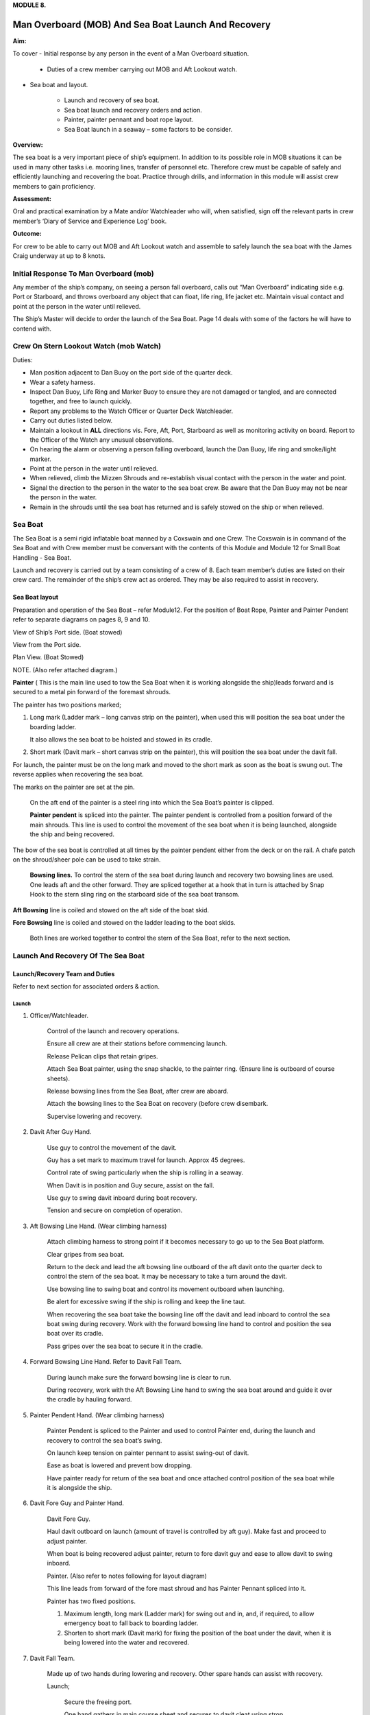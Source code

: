 **MODULE 8.**

****************************************************
Man Overboard (MOB) And Sea Boat Launch And Recovery
****************************************************

**Aim:**

To cover - Initial response by any person in the event of a Man
Overboard situation.

    - Duties of a crew member carrying out MOB and Aft Lookout watch.

- Sea boat and layout.

    - Launch and recovery of sea boat.

    - Sea boat launch and recovery orders and action.

    - Painter, painter pennant and boat rope layout.

    - Sea Boat launch in a seaway – some factors to be consider.

**Overview:**

The sea boat is a very important piece of ship’s equipment. In addition
to its possible role in MOB situations it can be used in many other
tasks i.e. mooring lines, transfer of personnel etc. Therefore crew must
be capable of safely and efficiently launching and recovering the boat.
Practice through drills, and information in this module will assist crew
members to gain proficiency.

**Assessment:**

Oral and practical examination by a Mate and/or Watchleader who will,
when satisfied, sign off the relevant parts in crew member’s ‘Diary of
Service and Experience Log’ book.

**Outcome:**

For crew to be able to carry out MOB and Aft Lookout watch and assemble
to safely launch the sea boat with the James Craig underway at up to 8
knots.


Initial Response To Man Overboard (mob)
=======================================

Any member of the ship’s company, on seeing a person fall overboard,
calls out “Man Overboard” indicating side e.g. Port or Starboard, and
throws overboard any object that can float, life ring, life jacket etc.
Maintain visual contact and point at the person in the water until
relieved.

The Ship’s Master will decide to order the launch of the Sea Boat. Page
14 deals with some of the factors he will have to contend with.


Crew On Stern Lookout Watch (mob Watch)
=======================================


Duties:

- Man position adjacent to Dan Buoy on the port side of the
  quarter deck.

- Wear a safety harness.

-  Inspect Dan Buoy, Life Ring and Marker Buoy to ensure they are not
   damaged or tangled, and are connected together, and free to launch
   quickly.

-  Report any problems to the Watch Officer or Quarter Deck Watchleader.

-  Carry out duties listed below.

-  Maintain a lookout in **ALL** directions vis. Fore, Aft, Port,
   Starboard as well as monitoring activity on board. Report to the
   Officer of the Watch any unusual observations.

- On hearing the alarm or observing a person falling overboard, launch
  the Dan Buoy, life ring and smoke/light marker.

- Point at the person in the water until relieved.

- When relieved, climb the Mizzen Shrouds and re-establish visual contact
  with the person in the water and point.

- Signal the direction to the person in the water to the sea boat crew.
  Be aware that the Dan Buoy may not be near the person in the water.

- Remain in the shrouds until the sea boat has returned and is safely
  stowed on the ship or when relieved.

Sea Boat
========

The Sea Boat is a semi rigid inflatable boat manned by a Coxswain and
one Crew. The Coxswain is in command of the Sea Boat and with Crew
member must be conversant with the contents of this Module and Module 12
for Small Boat Handling - Sea Boat.

Launch and recovery is carried out by a team consisting of a crew of 8.
Each team member’s duties are listed on their crew card. The remainder
of the ship’s crew act as ordered. They may be also required to assist
in recovery.

Sea Boat layout
---------------

Preparation and operation of the Sea Boat – refer Module\ 12. For the position of Boat Rope, Painter and Painter Pendent
refer to separate diagrams on pages 8, 9 and 10.

View of Ship’s Port side. (Boat stowed)

View from the Port side.

Plan View. (Boat Stowed)

NOTE. (Also refer attached diagram.)

**Painter** ( This is the main line used to tow the Sea Boat when it is
working alongside the ship)leads forward and is secured to a metal pin
forward of the foremast shrouds.

The painter has two positions marked;

1. Long mark (Ladder mark – long canvas strip on the painter), when used
   this will position the sea boat under the boarding ladder.

   It also allows the sea boat to be hoisted and stowed in its cradle.

2. Short mark (Davit mark – short canvas strip on the painter), this
   will position the sea boat under the davit fall.

For launch, the painter must be on the long mark and moved to the short
mark as soon as the boat is swung out. The reverse applies when
recovering the sea boat.

The marks on the painter are set at the pin.

    On the aft end of the painter is a steel ring into which the Sea
    Boat’s painter is clipped.

    **Painter pendent** is spliced into the painter. The painter pendent
    is controlled from a position forward of the main shrouds. This line
    is used to control the movement of the sea boat when it is being
    launched, alongside the ship and being recovered.

The bow of the sea boat is controlled at all times by the painter
pendent either from the deck or on the rail. A chafe patch on the
shroud/sheer pole can be used to take strain.

    **Bowsing lines.** To control the stern of the sea boat during
    launch and recovery two bowsing lines are used. One leads aft and
    the other forward. They are spliced together at a hook that in turn
    is attached by Snap Hook to the stern sling ring on the starboard
    side of the sea boat transom.

**Aft Bowsing** line is coiled and stowed on the aft side of the boat
skid.

**Fore Bowsing** line is coiled and stowed on the ladder leading to the
boat skids.

    Both lines are worked together to control the stern of the Sea Boat,
    refer to the next section.

Launch And Recovery Of The Sea Boat
===================================

Launch/Recovery Team and Duties
-------------------------------

Refer to next section for associated orders & action.

Launch
^^^^^^

1. Officer/Watchleader.

    Control of the launch and recovery operations.

    Ensure all crew are at their stations before commencing launch.

    Release Pelican clips that retain gripes.

    Attach Sea Boat painter, using the snap shackle, to the painter
    ring. (Ensure line is outboard of course sheets).

    Release bowsing lines from the Sea Boat, after crew are aboard.

    Attach the bowsing lines to the Sea Boat on recovery (before crew
    disembark.

    Supervise lowering and recovery.

2. Davit After Guy Hand.

    Use guy to control the movement of the davit.

    Guy has a set mark to maximum travel for launch. Approx 45 degrees.

    Control rate of swing particularly when the ship is rolling in a
    seaway.

    When Davit is in position and Guy secure, assist on the fall.

    Use guy to swing davit inboard during boat recovery.

    Tension and secure on completion of operation.

3. Aft Bowsing Line Hand. (Wear climbing harness)

    Attach climbing harness to strong point if it becomes necessary to
    go up to the Sea Boat platform.

    Clear gripes from sea boat.

    Return to the deck and lead the aft bowsing line outboard of the aft
    davit onto the quarter deck to control the stern of the sea boat. It may
    be necessary to take a turn around the davit.

    Use bowsing line to swing boat and control its movement outboard
    when launching.

    Be alert for excessive swing if the ship is rolling and keep the
    line taut.

    When recovering the sea boat take the bowsing line off the davit and
    lead inboard to control the sea boat swing during recovery. Work with
    the forward bowsing line hand to control and position the sea boat over
    its cradle.

    Pass gripes over the sea boat to secure it in the cradle.

4. Forward Bowsing Line Hand. Refer to Davit Fall Team.

    During launch make sure the forward bowsing line is clear to run.

    During recovery, work with the Aft Bowsing Line hand to swing the sea
    boat around and guide it over the cradle by hauling forward.

5. Painter Pendent Hand. (Wear climbing harness)

    Painter Pendent is spliced to the Painter and used to control Painter
    end, during the launch and recovery to control the sea boat’s swing.

    On launch keep tension on painter pennant to assist swing-out of davit.

    Ease as boat is lowered and prevent bow dropping.

    Have painter ready for return of the sea boat and once attached
    control position of the sea boat while it is alongside the ship.

6. Davit Fore Guy and Painter Hand.

    Davit Fore Guy.

    Haul davit outboard on launch (amount of travel is controlled by aft
    guy). Make fast and proceed to adjust painter.

    When boat is being recovered adjust painter, return to fore davit
    guy and ease to allow davit to swing inboard.

    Painter. (Also refer to notes following for layout diagram)

    This line leads from forward of the fore mast shroud and has Painter
    Pennant spliced into it.

    Painter has two fixed positions.

    1. Maximum length, long mark (Ladder mark) for swing out and in, and, if
       required, to allow emergency boat to fall back to boarding ladder.

    2. Shorten to short mark (Davit mark) for fixing the position of the
       boat under the davit, when it is being lowered into the water and
       recovered.

7. Davit Fall Team.

    Made up of two hands during lowering and recovery. Other spare hands
    can assist with recovery.

    Launch;

        Secure the freeing port.

        One hand gathers in main course sheet and secures to davit cleat
        using strop.

        Alternatively -

        Depending on the ship’s course and the position of the main sail and
        yard it may be necessary to use the block and line seized to the
        port mizzen topmast guy to brail up the main sail port sheet and
        yard brace clear of the davit.

        Second hand takes fall from pin and leads it down the deck.

        Two hands heave boat from cradle and take a turn around the pin.

        Once outboard, the boat is lowered to top rail.

        When crew are on board, the boat is lowered to the water with plenty
        of slack in the fall. This will prevent the boat from being
        “plucked” unexpectedly from the water as the ship rolls and help
        crew to cast off the fall from the boat sling.

        After boat is away haul in the fall and secure to topgallant rail.

        When the boat is successfully launched assist rigging the boarding ladder.

    Recovery:

        When the sea boat returns the painter pendent hand lowers the
        painter ring to the sea boat. They connect using the snap hook.

        When boat is in position under the davit lower fall. The crew attach
        it to the boat sling.

        With fall off the pin, call crew to assist haul in fall to bring boat to
        the topgallant rail.

        At the topgallant rail attach the bowsing lines.

        After crew have disembarked, painter on the long or ladder mark,
        haul the sea boat to the cradle height. Pass fall around the pin.

        Aft Bowsing line hand moves inboard and works with the Fore Bowsing
        line hand to control the swing of the sea boat and guide it over the
        cradle.

        With davit inboard, lower the boat to rest in the cradle. Guide by
        using the sea boat’s painter and the forward bowsing line.

        Secure gripes.

        Lookout leaves the mizzen shrouds when all is secure.

        Coil and stow fall.

        Recover and stow boarding ladder.

        Check that sea boat is ready for next launch.

Order And *action*
------------------

Launch
^^^^^^

Order & Action required.

“Stations for Launching the Sea boat“
    Launch and boat crew assemble at their stations

“Away the Sea Boat”
    Brail Mainsail sheet to davit cleat. It may be necessary to take in
    the mainsail &/or brace the main yards prior to turning out the Sea
    Boat.

    Painter to be on the long mark

    Connect the painter/painter pendent ring to sea boat bridle snap
    shackle- Watchleader..

    Man davit forward guy – 1 crew

    Man painter pendent – 1 crew

    Man davit after guy - 1 crew

    Man the aft bowsing line - 1 crew

    Man the fore bowsing line – one of the crew from the falls team.
    Loose to run.

    Man the falls – Palm Down turns for hauling – 2 crew

    Off gripes – Watchleader

    Fore bowsing line cleared to run.

    Coxswain dressed and engine cleared away

    Crewman dressed and radio checked

    Check boat rope rigged just above plimsol line

“Hoist to the Davit”
    Haul away on fall.

    Haul taut painter pendent to control the swing of the sea boat

    Haul taut the sea boat aft bowsing linea

    Let the fore bowsing line run

    Haul taut after davit guy

“Well”
    Avast hauling on fall.

    One turn on the fall pin.

    Haul taut painter pendent

    Haul taut the aft bowsing line

“Turn out the Davit”
    Haul away davit forward guy

    Ease davit after guy let it run (under control) to the stopper

    Haul painter pendent to control sea boat’s bow and assist in the
    turnout

    Haul aft bowsing line to prevent swing and assist in turnout.

    Be prepared to work (ease and haul) the aft bowsing line as
    required.

“Well”
    Make fast davit forward guy

    Haul painter - Make fast on pin at "Short" mark

    Turn up davit after guy

“Lower to the Rail”
    Painter on the short mark

    Ease away fall on the pin

    Boat lowered to the topgallant rail

“Well”
    Avast easing on fall

    Turns on the fall

    Coxswain and Crew embark

    Coxswain tilts the engine down so that it is ready to start

    Release boat bowsing lines

    Coxswain and crew take hold of the manrope.

    **Check with officer of the watch that it is clear to continue, and
    lower the boat.**

    **If clear continue.**

“Lower Away”
    Sea Boat Coxswain may release the Safety chain snap hook.

    Sea boat crew hold onto the manrope

    Ease away fall (on the pin)

    Use painter pennant to control sea boat bow

    Boat lands in water

    Weight taken by painter/painter pendent

    Cast off fall from pin - no weight

    Overhaul fall to provide slack to unhook

    Coxswain release lifting hook (Snap shackle)

    Haul back fall

    Start Engine - go ahead slow if ship has headway

    Boat now towed by ship on painter.

“Slip”
    Coxswain has command of the sea boat

    Crew releases snap shackle by slip line

    Coxswain drives boat ahead and out from ship

    Crew watches MOB Lookout on ship

    Crew checks radio contact


    Coxswain drives boat under crew direction to MOB or head off on task.

“Clear Away for Boat Recovery”
    Deploy pilot ladder

    Clear away lines

    Prepare falls

    Lower painter and towing ring just clear of water for the sea boat

    Have falls ready to be lowered to sea boat when called for by coxswain

    Check boat rope rigged just above plimsol line

Recovery
^^^^^^^^

Order & Action required.

“Stations for Recovering the Sea boat”
    Recovery crew assemble at their stations

    Ensure mainsail sheet still brailed to davit cleat

    Check painter & painter pendent are outboard of Mainsail sheet

    Lower fall to the water


    Turn up painter at the short mark

    Ensure davit turned out to the stopper on the aft davit guy

    Check the pilot ladder

“Stand by to receive the Sea boat”
    Man the fall - take in hand Fall Team and general crew

    Man painter pendent

    Man both bowsing Lines - take in hand

    Man davit forward guy - remains on pin

    Man after davit guy - remains secured

    If required, man the painter. It should be on the short mark.

“Sea boat "Come In"” (Arm Signal + Voice)
    Coxswain drives to painter/painter pendent

    Crew connects Sea Boat painter by snap hook to the ship’s painter ring.


    Coxswain drops speed - painter takes tow

“Ease Painter to the Ladder” (If requested)
    Painter eased away on pin to 'Long' mark

    Additional control provided by painter pendent


    Hold painter on pin to 'Long' mark with three turns

“Well”
    Confirm boat is alongside ladder

    Unload heavy items by heaving line or davit hoist

    Boat Crew may disembark via the pilot ladder

“Standby to Hoist”
    Painter hauled in to “Short” mark. Coxswain uses engine to assist.

    Painter pennant assists and stands by to control sea boat when it
    leaves the water.

    Coxswain calls for lifting hook (falls) to be lowered

    Coxswain connects lifting hook. Use both snap shackle and snap
    hook.

    Coxswain stops & stows engine, crew holds lifting hook tail

    **Do not** haul out the slack on the fall until instructed by the
    Coxswain.

“Hoist to the Topgallant Rail”
    Fall hauled/run in by Fall Crew assisted by general crew


“Well”
    Avast hauling on fall (sea boat at ships rail)

    Hold fall - in hand

    Coxswain connect boat bowsing lines

    Coxswain and crew disembark

    *“Hoist to the Davit”

    Painter set on the “Long” mark

    Falls walked in slow for Sea Boat to clear cradle

    Use painter pendent and fore and aft bowsing lines to steady Sea Boat*

“Well, Turn in the Davit”
    Avast hauling on fall

    Haul on davit after guy

    Ease away davit fore guy

    Ease away painter pendent

    Haul in the fore bowsing line while easing the aft bowsing line.

    Swing boat in by hand - to boat cradle

“Lower to the Cradle”
    Ease away handsomely on fall

    Guide boat to the cradle using the aft bowsing line and boat bridal

    Land Sea boat into the cradle

“Secure the Sea boat”
    On gripes

    Haul taut and make fast davit after guy

    Haul taut and make fast davit forward guy

    Release the painter and hang it on davit cleat

    Release the mainsail sheet

    Haul taut on the fall and make fast

    Tidy lines and return all gear

    Return painter to the long mark & set painter pendent.

    Secure fore and aft bowsing lines

    **Advise officer of the watch that sea boat is secure.**

    **MOB Lookout returns to the deck.**

Painter, Painter pendent and Boat rope
---------------------------------------

Controlling Sea Boat Pennant during launch, recovery & manoeuvring. Ref. Main notes.

    Sea Boat – Stowed and rigged ready to launch. Painter on “Long Mark”
    with aft end secured to davit pin.

.. comment: TODO Missing figure

Launch
^^^^^^

Sea Boat – Ready to be turned out. Painter is on “Long Mark” to give
enough slack for connection to sea boat bridle.

.. comment: TODO Missing figure


Sea Boat – Turned out & lowered to the rail, ready to be lowered to the
water. Painter is now hauled to “Short Mark”.

.. comment: TODO Missing figure

Sea Boat – In the water with Painter on the “Short Mark”.

.. comment: TODO Missing figure

Sea Boat – Returns for recovery – Painter on the “Short Mark” & held
out by Painter Pendent Hand for pickup by boat crew.

.. comment: TODO Missing figure

Recovery
^^^^^^^^

Pennant control is the reverse of launch. Once Sea Boat is
at the rail & crew disembarked, Painter is returned to “Long Mark”.

Boarding Ladder
^^^^^^^^^^^^^^^

To allow the sea boat to fall back to the Boarding
Ladder, ease the Painter to the “Long Mark”.

.. comment: TODO Missing figure

Sea Boat Launch In A Seaway – Some Factors To Be Considered
===========================================================

Crew need to have a perspective on some of factors to be considered by
the Master before committing to launch the sea boat, thus gain an
understand of what could be a complex operation.

First Mate and Watchleader must be fully briefed on action to be taken.

In sheltered waters the following also applies however more so in the
open sea.

1. Course being steered;

  - Is the ship running free, on a broad reach, close reach, beam
    reach, close hauled?

  - Starboard tack or port tack?

2. Sea state – swell direction and size.

3. Strength of the wind and trend.

4. Launch on the lee side or weather side.

5. Sails set and action;

  - Rapid sail reduction

  - Reduce sails

  - Box yards to heave too.

  - Reduce sails and heave too

  - Rapid sail reduction and go to power

6. Position of rigging that may affect smooth launch. i.e. braces and
   sheets of the mainsail.

7. Recover under power only

8. Time of the day/night

9. Experience of the boat crew and launch crew.

The Master is faced with many decisions prior to committing the sea boat
and at worst in a MOB situation from having one crew in the water to
placing a further two in jeopardy.

Each of the points above have sub considerations with decisions to be
made. Some are those following. Can you think of others and more
importantly solutions.

1. Course being steered. –

  a. To launch on the weather side exposes the sea boat to the direct
     force of the weather and sea. It will be driven against the ship’s
     hull.

  b. To launch on the lee side offers protection of the ship to the sea
     boat during launch and later recovery.

  c. If the ship is on a Starboard tack the sea boat will be in a lee

2. Sea state. –

  a. Size and frequency of the swell.

  b. Wave height.

  Special care will be required by the launch and recovery team to
  compensate for these factors. Sea Boat Coxswain will have to be
  particularly careful when slipping from and reattaching the fall.

3. Strength of the wind and trend.

  a. Has it been building in strength

  b. Is it dropping off?

4. To launch on the weather or lee side.

  a. If the ship is on a starboard tack it may be safe to launch as the
     sea boat is on the lee side as the ships hull provides some
     protection.

  b. If on a port tack the launch is exposed to the weather so it may
     be wise to defer the launch until the ship has come about.
     Critical recovery time will be lost.

5. Sail set and action.

  a. Stop the ship by boxing the yards?

    Starboard tack – box the main yards. This will require port mainsail
    braces and sheets to be brailed up clear of the davit.

    Port tack – box by bracing the main yards. Again main sail braces
    and sheets will need to be cleared.

    Raise tack and sheets on the mainsail will reduce the problem.

  b. Reduce sails to trim for boxing or heaving too.

  c. Rapid sail reduction to take in all sails and proceed under power.

  d. The taking in of all sails in a seaway will remove their stabilising
     effect and the ship will roll more thus further complicating the sea
     boat launch.

6. Position of rigging that may affect smooth launch. i.e. braces and
   sheets of the mainsail.

  Special block and lanyard has been mounted on the port mizzen stay
  to brail up main sail’s port brace.

7. Recovery under power.

  a. Once all sails are secure proceed with Williamson turn or enter
     search patters.

  b. Manoeuvre to safer position to launch the sea boat.

8. Time of the day/night and visibility. Is there sufficient daylight to
   complete the operation?

9. Experience of the boat crew and the suitability of the sea boat to
   handle the prevailing conditions.

For additional factors to be taken into account by the Sea Boat Coxswain
and crew when leaving and returning to the ship at sea when the ship is
moving under the influence of the prevailing wind, swell and general sea
state. Refer to Module 12.
